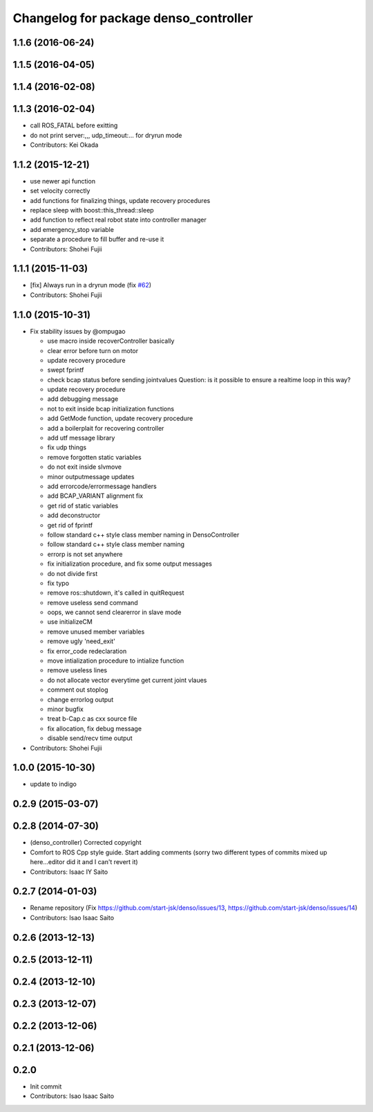 ^^^^^^^^^^^^^^^^^^^^^^^^^^^^^^^^^^^^^^
Changelog for package denso_controller
^^^^^^^^^^^^^^^^^^^^^^^^^^^^^^^^^^^^^^

1.1.6 (2016-06-24)
------------------

1.1.5 (2016-04-05)
------------------

1.1.4 (2016-02-08)
------------------

1.1.3 (2016-02-04)
------------------
* call ROS_FATAL before exitting
* do not print server:,,, udp_timeout:... for dryrun mode
* Contributors: Kei Okada

1.1.2 (2015-12-21)
------------------
* use newer api function
* set velocity correctly
* add functions for finalizing things, update recovery procedures
* replace sleep with boost::this_thread::sleep
* add function to reflect real robot state into controller manager
* add emergency_stop variable
* separate a procedure to fill buffer and re-use it
* Contributors: Shohei Fujii

1.1.1 (2015-11-03)
------------------
* [fix] Always run in a dryrun mode (fix `#62 <https://github.com/start-jsk/denso/issues/62>`_)
* Contributors: Shohei Fujii

1.1.0 (2015-10-31)
------------------
* Fix stability issues by @ompugao

  * use macro inside recoverController basically
  * clear error before turn on motor
  * update recovery procedure
  * swept fprintf
  * check bcap status before sending jointvalues
    Question: is it possible to ensure a realtime loop in this way?
  * update recovery procedure
  * add debugging message
  * not to exit inside bcap initialization functions
  * add GetMode function, update recovery procedure
  * add a boilerplait for recovering controller
  * add utf message library
  * fix udp things
  * remove forgotten static variables
  * do not exit inside slvmove
  * minor outputmessage updates
  * add errorcode/errormessage handlers
  * add BCAP_VARIANT alignment fix
  * get rid of static variables
  * add deconstructor
  * get rid of fprintf
  * follow standard c++ style class member naming in DensoController
  * follow standard c++ style class member naming
  * errorp is not set anywhere
  * fix initialization procedure, and fix some output messages
  * do not divide first
  * fix typo
  * remove ros::shutdown, it's called in quitRequest
  * remove useless send command
  * oops, we cannot send clearerror in slave mode
  * use initializeCM
  * remove unused member variables
  * remove ugly 'need_exit'
  * fix error_code redeclaration
  * move intialization procedure to intialize function
  * remove useless lines
  * do not allocate vector everytime get current joint vlaues
  * comment out stoplog
  * change errorlog output
  * minor bugfix
  * treat b-Cap.c as cxx source file
  * fix allocation, fix debug message
  * disable send/recv time output

* Contributors: Shohei Fujii

1.0.0 (2015-10-30)
------------------
* update to indigo

0.2.9 (2015-03-07)
------------------

0.2.8 (2014-07-30)
------------------
* (denso_controller) Corrected copyright
* Comfort to ROS Cpp style guide. Start adding comments (sorry two different types of commits mixed up here...editor did it and I can't revert it)
* Contributors: Isaac IY Saito

0.2.7 (2014-01-03)
------------------
* Rename repository (Fix https://github.com/start-jsk/denso/issues/13, https://github.com/start-jsk/denso/issues/14)
* Contributors: Isao Isaac Saito

0.2.6 (2013-12-13)
------------------

0.2.5 (2013-12-11)
------------------

0.2.4 (2013-12-10)
------------------

0.2.3 (2013-12-07)
------------------

0.2.2 (2013-12-06)
------------------

0.2.1 (2013-12-06)
------------------

0.2.0
-----------

* Init commit
* Contributors: Isao Isaac Saito
